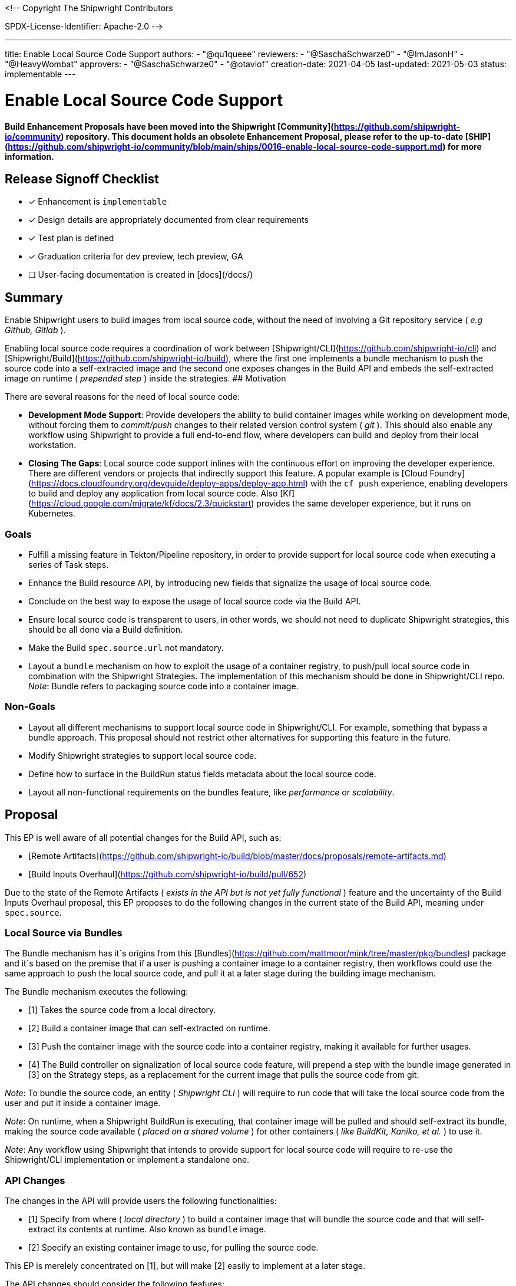 <!--
Copyright The Shipwright Contributors

SPDX-License-Identifier: Apache-2.0
-->

---
title: Enable Local Source Code Support
authors:
  - "@qu1queee"
reviewers:
  - "@SaschaSchwarze0"
  - "@ImJasonH"
  - "@HeavyWombat"
approvers:
  - "@SaschaSchwarze0"
  - "@otaviof"
creation-date: 2021-04-05
last-updated: 2021-05-03
status: implementable
---

# Enable Local Source Code Support

**Build Enhancement Proposals have been moved into the Shipwright [Community](https://github.com/shipwright-io/community) repository. This document holds an obsolete Enhancement Proposal, please refer to the up-to-date [SHIP](https://github.com/shipwright-io/community/blob/main/ships/0016-enable-local-source-code-support.md) for more information.**


## Release Signoff Checklist

- [x] Enhancement is `implementable`
- [x] Design details are appropriately documented from clear requirements
- [x] Test plan is defined
- [x] Graduation criteria for dev preview, tech preview, GA
- [ ] User-facing documentation is created in [docs](/docs/)

## Summary

Enable Shipwright users to build images from local source code, without the need of involving a Git repository service ( _e.g Github, Gitlab_ ).

Enabling local source code requires a coordination of work between [Shipwright/CLI](https://github.com/shipwright-io/cli) and [Shipwright/Build](https://github.com/shipwright-io/build), where the first one implements a bundle mechanism to push the source code into a self-extracted image and the second one exposes changes in the Build API and embeds the self-extracted image on runtime ( _prepended step_ ) inside the strategies.
## Motivation

There are several reasons for the need of local source code:

- **Development Mode Support**: Provide developers the ability to build container images while working on development mode, without forcing them to _commit/push_ changes to their related version control system ( _git_ ). This should also enable any workflow using Shipwright to provide a full end-to-end flow, where developers can build and deploy from their local workstation.

- **Closing The Gaps**: Local source code support inlines with the continuous effort on improving the developer experience. There are different vendors or projects that indirectly support this feature. A popular example is [Cloud Foundry](https://docs.cloudfoundry.org/devguide/deploy-apps/deploy-app.html) with the `cf push` experience, enabling developers to build and deploy any application from local source code. Also [Kf](https://cloud.google.com/migrate/kf/docs/2.3/quickstart) provides the same developer experience, but it runs on Kubernetes.

### Goals

- Fulfill a missing feature in Tekton/Pipeline repository, in order to provide support for local source code when executing a series of Task steps.

- Enhance the Build resource API, by introducing new fields that signalize the usage of local source code.

- Conclude on the best way to expose the usage of local source code via the Build API.

- Ensure local source code is transparent to users, in other words, we should not need to duplicate Shipwright strategies, this should be all done via a Build definition.

- Make the Build `spec.source.url` not mandatory.

- Layout a `bundle` mechanism on how to exploit the usage of a container registry, to push/pull local source code in combination with the Shipwright Strategies. The implementation of this mechanism should be done in Shipwright/CLI repo. _Note_: Bundle refers to packaging source code into a container image.

### Non-Goals

- Layout all different mechanisms to support local source code in Shipwright/CLI. For example, something that bypass a bundle approach. This proposal should not restrict other alternatives for supporting this feature in the future.

- Modify Shipwright strategies to support local source code.

- Define how to surface in the BuildRun status fields metadata about the local source code.

- Layout all non-functional requirements on the bundles feature, like _performance_ or _scalability_.

## Proposal

This EP is well aware of all potential changes for the Build API, such as:

- [Remote Artifacts](https://github.com/shipwright-io/build/blob/master/docs/proposals/remote-artifacts.md)
- [Build Inputs Overhaul](https://github.com/shipwright-io/build/pull/652)

Due to the state of the Remote Artifacts ( _exists in the API but is not yet fully functional_ ) feature and the uncertainty of the Build Inputs Overhaul proposal, this EP proposes to do the following changes in the current state of the Build API, meaning under `spec.source`.

### Local Source via Bundles

The Bundle mechanism has it´s origins from this [Bundles](https://github.com/mattmoor/mink/tree/master/pkg/bundles) package and it´s based on the premise that if a user is pushing a container image to a container registry, then workflows could use the same approach to push the local source code, and pull it at a later stage during the building image mechanism.

The Bundle mechanism executes the following:

- [1] Takes the source code from a local directory.
- [2] Build a container image that can self-extracted on runtime.
- [3] Push the container image with the source code into a container registry, making it available for further usages.
- [4] The Build controller on signalization of local source code feature, will prepend a step with the bundle image generated in [3] on the Strategy steps, as a replacement for the current image that pulls the source code from git.

_Note_: To bundle the source code, an entity ( _Shipwright CLI_ ) will require to run code that will take the local source code from the user and put it inside a container image.

_Note_: On runtime, when a Shipwright BuildRun is executing, that container image will be pulled and should self-extract its bundle, making the source code available ( _placed on a shared volume_ ) for other containers ( _like BuildKit, Kaniko, et al._ ) to use it.

_Note_: Any workflow using Shipwright that intends to provide support for local source code will require to re-use the Shipwright/CLI implementation or implement a standalone one.

### API Changes

The changes in the API will provide users the following functionalities:

- [1] Specify from where ( _local directory_ ) to build a container image that will bundle the source code and that will self-extract its contents at runtime. Also known as `bundle` image.
- [2] Specify an existing container image to use, for pulling the source code.

This EP is merelely concentrated on [1], but will make [2] easily to implement at a later stage.

The API changes should consider the following features:

- **Ability to upload/download source code**: Users should be able to specify how to build a bundle image. Users should be able to specify which bundle image to use, if it already exists.

- **Ability to provide means of authentication to a registry**: Users should be able to authenticate when pulling/pushing to their container registry of choice.

- **Ability to clean-up images if desired**: Users should have means to delete bundle images after the application container image is build.

- **Ability to specify what to bundle**: Users should be able to specify an absolute path to their local source code directory.

- **Ability to ensure reproducible Builds for bundle images**: Users should be able to verify if source code corresponds to a particular bundle image. To achieve this we can apply the pattern of reproducible builds, by pinning images timestamps to a particular time in the past. An example of the concept on reproducible builds is explained in [here](https://reproducible-builds.org/).

- **Ability to specify particular directories that should not be bundle**: Users should be able to signalize which directories to not bundle, e.g. _/vendor_ . Reasonable defaults like _.github_ should be in place. Similar to the definitions under a `.gitignore` or `.dockerignore` file.

### Proposal 01: API modifications

> Extend `spec.source`

 Introduce `spec.source.container`, which should host all the necessary metadata to signalize the usage of local source code, this should be a go `struct` which indicates what to bundle.

 See an API [example](https://github.com/qu1queee/build/blob/qu1queee/local_source/pkg/apis/build/v1alpha1/source.go#L46-L59) . The [Container](https://github.com/qu1queee/build/blob/qu1queee/local_source/pkg/apis/build/v1alpha1/source.go#L46) struct should **at least** allow users to define the following:

 1. A `spec.source.container.image` mandatory [field](https://github.com/qu1queee/build/blob/qu1queee/local_source/pkg/apis/build/v1alpha1/source.go#L49) for specifying the container image endpoint, registry and repository to build. We should support only image references by digest. If we would like to support image references by tag, then we should consider surfacing the digest of the image under the BuildRun Status fields.
 We expect Shipwright/CLI to push this image and Shipwright/Build will pull it and run its entrypoint ( _and never push it_ ).

 On top of that, to fulfill the features defined above, we could extend the API to include:

 2. A `spec.source.container.pruneBundle` optional field. To signalize the deletion of the bundle image at the very end of the execution of a strategy. Should be disable by _default_.

 _Note_: To be decided later on how to allow authentication for container images as a source of code via `spec.source.container`. At the moment some of the options are:

   - Reuse the `spec.source.credentials`. However this is intended only for authentication to git, for pulling source code.
   - Reuse the `spec.output.credentials`. However the scenario where the authentication applies to both pulling ( _image with code_ ) and pushing ( _final container image_ ), might be uncommon.
   - Add a new `spec.source.container.credentials`. Might not be needed in all cases, as one could pull a bundle that is publicly available.

> Make `spec.source.url` a none mandatory field

 1. This was done thinking on assets only hosted in `git`, which no longer holds true. See an [example](https://github.com/qu1queee/build/blob/qu1queee/local_source/pkg/apis/build/v1alpha1/source.go#L19-L20).

### Proposal 02: Runtime Modifications

> Ensure that the bundle image is prepended as the first step in the Build strategies.

  1. When `spec.source.container.image` is defined, we should  not longer create the Tekton Input PipelineResource. We do this today, to tell Tekton that we want to pull source from a git repository, which ends as a container that pulls it. See an [example](https://github.com/qu1queee/build/blob/qu1queee/local_source/pkg/reconciler/buildrun/resources/taskrun.go#L184-L185) on future changes. It might happen that at the time of implementing this EP we do not longer use the git PipelineResource but rather our in-house custom [image](https://github.com/shipwright-io/build/pull/751). For both scenarios, we will need to ensure that the `git` image is not present any longer on the steps.
  
  2. We need to **prepend** a new step in our Task step definition, which will pull our local source code from the bundle image. See an [example](https://github.com/qu1queee/build/blob/qu1queee/local_source/pkg/reconciler/buildrun/resources/taskrun.go#L171-L186). Important to notice, the image to pull will be a self-extracted image, therefore the `workingDir` container definition should be under `/workspace/source`, which is a well-known path in the Shipwright strategies, where source code is expected to be. It might happen that at the time of implementing this EP we do not longer use `/workspace/source` as we are continuously deprecating in Shipwright some of the custom Tekton behaviours. We will need to ensure the bundle image extracts the code on the path where Shipwright custom images expect it to be.

  3. If authentication was specified for the bundle image, we need to ensure we have that mounted in the pod either in the form of a secret or a service-account. _Note_: We eventually might stop using Tekton service-account support in TaskRun resources, this will force us to rely on something like `spec.imagePullSecrets` at the pod level.

### Proposal 03: Self-Extractable Base Image

> Build an image that will serve as the base layer for a bundle image

  1. Build an image that can self-extract code, by walking the existing tarball and copying the contents into a particular directory.

  2. Requires a new repository in our quay.io account.

  3. Should avoid usage of root users or any privilege mode.

_Note_: To be define where to host the image source code, but preferably in the CLI side.

### Proposal 04: Bundle Mechanism ( _CLI_ )

> Introduce a bundle `pkg`in the CLI side

 See an [example](https://github.com/qu1queee/cli/tree/qu1queee/crud_cmd/pkg/shp/bundle). The current examples provided in this EP, re-use the existing [Bundles](https://github.com/mattmoor/mink/tree/master/pkg/bundles) package, but for Shipwright/CLI we require to have our own custom implementation.

 1. Develop a Bundle pkg that can walk a given directory and produce a consumable tarball for later usage.

 2. The above bundle pkg should append the tarball layer with the base image on Proposal 03 and produce the final bundle image. _Note_: We should ensure that the final bundle image is compatible with the Kubernetes cluster architecture.

 3. Ensure that the Bundle pkg can authenticate when pushing the bundle image to the registry. This will require local authentication to a registry. For example a `docker login` in the user workstation.

 4. Ensure that the Bundle pkg have reasonable defaults on directories that should not be included in the generated tarball.

 5. Ensure that on image creation, we can follow the reproducible build pattern. By pinning image timestamps to a fixed date.

 6. Modify the existing CLI subcommand to surface the usage of local source code. If this is the case, it should bundle and create an image. See an [example](https://github.com/qu1queee/cli/blob/qu1queee/crud_cmd/pkg/shp/cmd/build/create.go#L115-L134). Ideally the subcommand to trigger the usage of the local source code, should support the following features:

   - A flag to specified an absolute `path` where the local source code is located in the local workstation.
   - We should consider having a configuration file, where reasonable defaults for the `shp` subcommands and flags can be specified.
   - A flag to provide a list of directories that we shouldn´t bundle. For example a `vendor` folder in a go project.


### User Stories [optional]

Build users need to define the required parameter values if they want to opt-in for the usage of local source code feature.

#### As a Shipwright/Build contributor I want to have a well defined API to support local source code

The Build resource API needs to provide means of signalizing the desire of local source code. In terms of API changes this should be minimal.

Therefore, users should be able to signalize this feature via:

```yaml
spec:
  source:
    container:
      image: docker.io/<registry-repository>/abundle@sha256:3235326357dfb65f17 # Note: full digest incomplete
```

#### As a Shipwright User I want to build images in Development mode from my local Dockerfile or plain source code

Users should only need to specify the mandatory fields under `spec.source.container` without modifying their existing strategies of choice. Local source code feature should work out of the box with different tools, like Kaniko, BuildKit, Buildpacks, et al.

This will be done via Shipwright/CLI in the form of:

```sh
shp build create a-build --local-path "/absolute-path/src/github.com/shipwright-io/sample-go/docker-build" --output-image "docker.io/<registry-repository>/img:latest" --strategy "kaniko"
```

_Note_: The above is just an example on how the CLI might look like.

#### As a Shipwright User I want to ensure reproducible bundle images

We want to provide trust to users when building bundle images with their source code, so that on multiple builds with the same local source code, the bundle image always express the same _SHA_. Subsequent Builds should generate the same image if the source code is unchanged.

#### As a Shipwright User I want to avoid excessive registry storage from Bundle images

We want to allow users to signalize the desire of pruning a bundle image that was used for building their application container image.

Adding `pruneBundle` should ensure a mechanism for deleting `docker.io/<registry-repository>/bundle:latest`.

```yaml
---
apiVersion: shipwright.io/v1alpha1
kind: Build
metadata:
  name: a-kaniko-build
spec:
  source:
    container:
      image: docker.io/<registry-repository>/bundle:latest
      pruneBundle: true # Disable by default
  strategy:
    name: kaniko
    kind: ClusterBuildStrategy
  output: ...
```

The above Build definition should ensure that a step in our [TaskSpec](https://github.com/qu1queee/build/blob/qu1queee/local_source/pkg/reconciler/buildrun/resources/taskrun.go#L59) definition is appended, which will ensure a pruning of the image in the related container registry.

_Note_: Supporting multiple registry providers might be too complicated and different alternatives should be considering for pruning.

#### As a Shipwright/CLI contributor I want to provide a mechanism to support local source code

This is related to the CLI workflow, that should support the bundle approach and maintain the bundle base image. The implementation should be generic enough for other workflows, like OpenShift Build, IBM Cloud Code Engine, to consume it.

### Implementation Details/Notes/Constraints [optional]

The following provides an example of core concepts and how do they relate:

1. Users require to create a Build via the SHP CLI, see example:

   ```sh
   shp build create "local-build" \
   --output-image "docker.io/<your-registry-repository>/local-go-kaniko:latest" \
   --strategy "kaniko" \
   --local-path "<your-absolute-local-path>/github.com/shipwright-io/sample-go/docker-build" \
   --bundle-image "docker.io/<your-registry-repository>/latest-bundle:latest"
   ```

   Users are required to define two flags on the `create` subcommand:

   - `--bundle-image`: Where to put the bundle. Note that this could have a reasonable default, based on the value of `--output-image`.
   - `--local-path`: From where in the local workstation to retrieve the source code.

   The SHP CLI will then:

   - a. Build the bundle image based on `--bundle-image` if specified, if not a reasonable default will be used.
   - b. Create a Build and specify under `spec.source.container.image` a reference to the image create in a), that includes a `digest`.

2. Users should trigger the created Build via the SHP CLI, see example:

   ```sh
   shp build run "local-build"
   ```

_Note_: There is a prototype for educational purposes that can be tested if desire, see the related [documentation](https://github.com/qu1queee/cli/blob/qu1queee/crud_cmd/README.md). This uses the following two branches:

- Changes in Shipwright/Build, see [branch](https://github.com/qu1queee/build/tree/qu1queee/local_source)
- Changes in Shipwright/CLI, see [branch](https://github.com/qu1queee/cli/tree/qu1queee/crud_cmd)



### Risks and Mitigations

- This requires coordination between Build and CLI. A well defined list of issues for both backlogs should be created.

- Using a container registry to push/pull the source code might bring concerns around performance. This EP only covers functional requirements. Non-functional requirements like performance or scalability should be discuss during the proposed implementation, and via further development cycles.

- The approach of bundles should not lock-in the CLI with a single approach. It should be flexible enough, to extend to new approaches in the future.

## Design Details

### Test Plan

- Requires development of the self-extractable base image in Shipwright/CLI.
- Requires development of the bundles `pkg` in Shipwright/CLI.
- Requires development of the API extension and the runtime changes in Shipwright/Build.
- This requires new unit, integration and a new e2e tests with local source code in both CLI and Build.

### Graduation Criteria

Should be part of any release before our v1.0.0

### Upgrade / Downgrade Strategy

Not apply, this should not break anything, is rather an extension of the API.

### Version Skew Strategy

N/A

## Implementation History

N/A

## Drawbacks

This approach relies on a container registry being present, which should be secure in a way so that is safe for users to push source code to. Not all Kubernetes Clusters have a container registry inside it, not all developers have direct access to a container registry.

# Alternatives

## Uploading Data to the Cluster

As mentioned before in this enhancement proposal document, currently a container build executes a `git clone` before the actual container-image build starts, this information is stored in a Kubernetes volume mounted at `/workspace/source`.

Previously, in [issue #97](https://github.com/shipwright-io/build/issues/97), we've explored a different mechanism to receive users' data upload, instead of executing the regular `git clone`. This mechanism is comparable to `kubectl cp` and `oc rsync`.

1. Make the build POD wait for users upload, by adding a init-container which will receive the data
2. The init-container saves the payload on a locally mounted volume, analogous to `/workspace/source`
3. The `BuildStrategy` steps takes place
4. Kubernetes will handle the volume left over by the build POD, when a `emptyDir: {}` type of volume is employed, the data is discarded right after the build is complete

As a general solution this alternative approach can leverage different type of Kubernetes volumes, and allows the cluster-administrator to grant privileges to end-users. In other words, it offers fine grain control over allowing specific users to upload data, and once the data is uploaded the operator can decide what will happen next.

This approach requires more exploration of the building blocks employed on `kubectl cp` and `oc rysnc`, Kubernetes port-forwarding and more.
